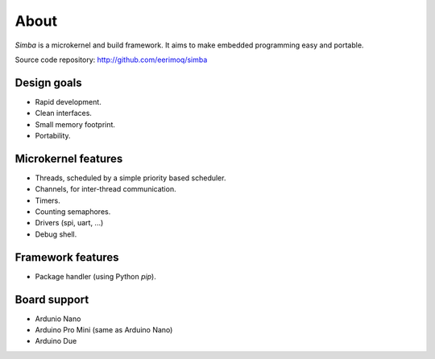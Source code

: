 About
=====

`Simba` is a microkernel and build framework. It aims to make embedded
programming easy and portable.

Source code repository: http://github.com/eerimoq/simba

Design goals
------------

* Rapid development.
* Clean interfaces.
* Small memory footprint.
* Portability.

Microkernel features
--------------------

* Threads, scheduled by a simple priority based scheduler.
* Channels, for inter-thread communication.
* Timers.
* Counting semaphores.
* Drivers (spi, uart, ...)
* Debug shell.

Framework features
------------------

* Package handler (using Python `pip`).

Board support
-------------

* Ardunio Nano
* Arduino Pro Mini (same as Arduino Nano)
* Arduino Due
